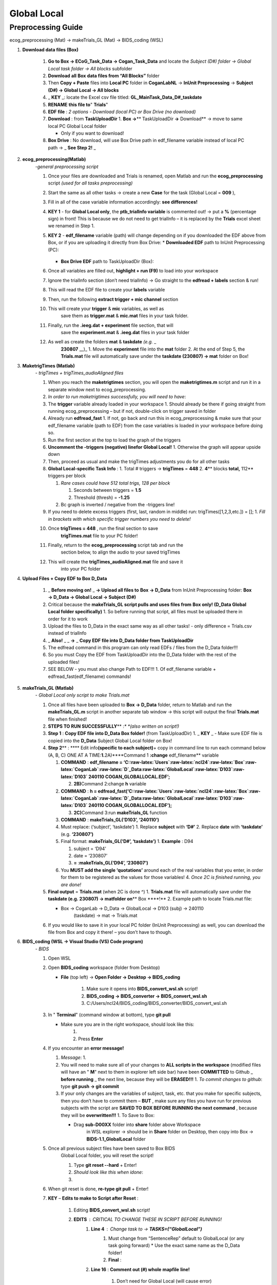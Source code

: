 Global Local
============

Preprocessing Guide
-------------------
ecog_preprocessing (Mat) → makeTrials_GL (Mat) → BIDS_coding (WSL)

#. **Download data files (Box)**

    #. **Go to Box → ECoG_Task_Data → Cogan_Task_Data** and locate the
       *Subject (D#) folder → Global Local task folder → All blocks*
       subfolder
    #. **Download** **all** **Box** **data files from “All Blocks”** folder
    #. Then **Copy + Paste** files into **Local PC** folder in
       **CoganLabNL** → **InUnit Preprocessing** → **Subject (D#) → Global
       Local → All blocks**
    #. \_ **KEY** \_: locate the Excel csv file titled:
       **GL_MainTask_Data_D#_taskdate**
    #. **RENAME** **this file to**" **Trials**"
    #. **EDF file** : *2 options - Download (local PC) or Box Drive (no
       download)*
    #. **Download** : from **TaskUploadDir** 1. **Box →**\ \*\*
       TaskUploadDir **→** Download*\* → move to same local PC Global Local
       folder

       * Only if you want to download!

    #. **Box Drive** : No download, will use Box Drive path in edf_filename
       variable instead of local PC path → \_ **See Step 2!** \_

#. **ecog_preprocessing(Matlab)**
    *-general preprocessing script*

    #.  Once your files are downloaded and Trials is renamed, open Matlab
        and run the **ecog_preprocessing** script *(used for all tasks
        preprocessing)*
    #.  Start the same as all other tasks → create a new **Case** for the
        task (Global Local = **009** ),
    #.  Fill in all of the case variable information accordingly: **see differences!**
    #.  **KEY 1** - for **Global Local only**,
        the **ptb_trialInfo variable** is commented out! → put a **\%**
        (percentage sign) in front! This is because we do not need
        to get trialInfo – it is replaced by the **Trials** excel sheet we
        renamed in Step 1.
    #.  **KEY 2** - **edf_filename** variable (path) will
        change depending on if you downloaded the EDF above from Box, or if
        you are uploading it directly from Box Drive:
        * **Downloaded EDF** path to InUnit Preprocessing (PC):
            .. code-block:: bash
                C:\Users\ncl24\Desktop\CoganLabNL\InUnit Preprocessing\D81\Lexical Delay\D# DATE COGAN_TASKNAME.EDF
        * **Box Drive EDF** path to TaskUploadDir (Box):
            .. code-block:: bash
                C:\Users\ncl24\Box\CoganLab\ECoG_Task_Data\TaskUploadDir\D# DATE COGAN_TASKNAME.EDF

    #.  Once all variables are filled out, **highlight + run (F9)** to load
        into your workspace
    #.  Ignore the trialInfo section (don’t need trialInfo) → Go straight to
        the **edfread + labels** section & run!
    #.  This will read the EDF file to create your **labels** variable
    #.  Then, run the following **extract trigger + mic channel** section
    #. This will create your **trigger** & **mic** variables, as well as
        save them as **trigger.mat** & **mic.mat** files in your task
        folder.
    #. Finally, run the **.ieeg.dat + experiment** file section, that will
        save the **experiment.mat** & **.ieeg.dat** files in your task
        folder
    #. As well as create the folders **mat** & **taskdate** *(e.g.* \_
        **230807** \__)\_ 1. Move the **experiment** file into the **mat**
        folder 2. At the end of Step 5, the **Trials.mat** file will
        automatically save under the **taskdate (230807) → mat** folder on
        Box!

#. **MaketrigTimes (Matlab)**
    *- trigTimes + trigTimes_audioAligned files*

    #.  When you reach the **maketrigtimes** section, you will open the
        **maketrigtimes.m** script and run it in a separate window next to
        ecog_preprocessing.
    #.  *In order to run maketrigtimes successfully, you will need to have*:
    #.  The **trigger** variable already loaded in your workspace 1. Should
        already be there if going straight from running ecog_preprocessing –
        but if not, double-click on trigger saved in folder
    #.  Already run **edfread_fast** 1. If not, go back and run this in
        ecog_preprocessing & make sure that your edf_filename variable (path
        to EDF) from the case variables is loaded in your workspace before
        doing so.
    #.  Run the first section at the top to load the graph of the triggers
    #.  **Uncomment the -triggers (negative) linefor Global Local!** 1.
        Otherwise the graph will appear upside down
    #.  Then, proceed as usual and make the trigTimes adjustments you do for
        all other tasks
    #.  **Global Local-specific Task Info** : 1. Total # triggers →
        **trigTimes** = **448** 2. **4**\ \*\* blocks **total,** 112*\*
        triggers per block

        #. *Rare cases could have 512 total trigs, 128 per block*

           #. Seconds between triggers = **1.5**
           #. Threshold (thresh) = **-1.25**

        #. Bc graph is inverted / negative from the -triggers line!

    #.  If you need to delete excess triggers (first, last, random in
        middle) run: trigTimes([1,2,3,etc.]) = []; 1. *Fill in brackets with
        which specific trigger numbers you need to delete!*
    #. Once **trigTimes = 448** , run the final section to save
        **trigTimes.mat** file to your PC folder!
    #. Finally, return to the **ecog_preprocessing** script tab and run the
        section below, to align the audio to your saved trigTimes
    #. This will create the **trigTimes_audioAligned.mat** file and save it
        into your PC folder

#. **Upload Files + Copy EDF to Box D_Data**

    #. \_ **Before moving on!** \_ **→ Upload all files to** **Box** **→
       D_Data** from InUnit Preprocessing folder: **Box → D_Data → Global
       Local → Subject (D#)**
    #. Critical because the **makeTrials_GL script pulls and uses files
       from** **Box only! (D_Data Global Local folder specifically)** 1. So
       before running that script, all files must be uploaded there in order
       for it to work
    #. Upload the files to D_Data in the exact same way as all other tasks!
       - only difference = Trials.csv instead of trialInfo
    #. \_ **Also!** \_ \_ **→** \_ **Copy EDF file into D_Data folder from
       TaskUploadDir**
    #. The edfread command in this program can only read EDFs / files from
       the D_Data folder!!!
    #. So you must Copy the EDF from TaskUploadDir into the D_Data folder
       with the rest of the uploaded files!
    #. SEE BELOW - you must also change Path to EDF!!! 1. Of edf_filename
       variable + edfread_fast(edf_filename) commands!

#. **makeTrials_GL (Matlab)**
    *- Global Local only script to make Trials.mat*

    #. Once all files have been uploaded to **Box → D_Data** folder, return
       to Matlab and run the **makeTrials_GL.m** script in another separate
       tab window → this script will output the final **Trials.mat** file
       when finished!
    #. **STEPS TO RUN SUCCESSFULLY**\ \*\* :*\* *(also written on script!)*
    #. **Step 1** : **Copy EDF file into D_Data Box folder!** (from
       TaskUploadDir) 1. \_ **KEY** \_ - Make sure EDF file is copied into
       the **D_Data** Subject Global Local folder on Box!
    #. **Step 2**\ \*\* : \***\* Edit info\ **(specific to each
       subject)**\ + copy in command line to run each command below (A, B,
       C) ONE AT A TIME:**1.**\ 2A)****Command 1 **:change** edf_filename*\*
       variable

       #. **COMMAND** : **edf_filename =
          ‘C::raw-latex:`\Users`:raw-latex:`\ncl24`:raw-latex:`\Box`:raw-latex:`\CoganLab`:raw-latex:`\D`\_Data:raw-latex:`\GlobalLocal`:raw-latex:`\D103`:raw-latex:`\D103`
          240110 COGAN_GLOBALLOCAL.EDF’;**

          2. **2B)**\ Command 2:change **h** variable

       #. **COMMAND** : **h =
          edfread_fast(‘C::raw-latex:`\Users`:raw-latex:`\ncl24`:raw-latex:`\Box`:raw-latex:`\CoganLab`:raw-latex:`\D`\_Data:raw-latex:`\GlobalLocal`:raw-latex:`\D103`:raw-latex:`\D103`
          240110 COGAN_GLOBALLOCAL.EDF’);**

          3. **2C)**\ Command 3:run **makeTrials_GL** function

       #. **COMMAND** : **makeTrials_GL(‘D103’, ‘240110’)**
       #. Must replace: (‘subject’, ‘taskdate’) 1. Replace **subject** with
          **‘D#’** 2. Replace **date** with **‘taskdate’**
          (e.g. **‘230807’)**
       #. Final format: **makeTrials_GL(‘D#’, ‘taskdate’)** 1. **Example** :
          D94

          #. subject = ‘D94’
          #. date = ‘230807’
          #. **=** :**makeTrials_GL(‘D94’, ‘230807’)**

       #. You **MUST add the single ‘quotations’** around each of the real
          variables that you enter, in order for them to be registered as
          the values for those variables! 4. *Once 2C is finished running,
          you are done!*

    #. **Final output** = **Trials.mat** (when 2C is done ^) 1.
       **Trials.mat** file will automatically save under the **taskdate
       (e.g. 230807) → matfolder on**\ \*\* Box \****!*\* 2. Example path to
       locate Trials.mat file:

       * Box -> CoganLab -> D_Data -> GlobalLocal -> D103 (subj) -> 240110
          (taskdate) -> mat -> Trials.mat

    #. If you would like to save it in your local PC folder (InUnit
       Preprocessing) as well, you can download the file from Box and copy
       it there! – you don’t have to though.

#. **BIDS_coding (WSL → Visual Studio (VS) Code program)**
    *- BIDS*

    #.  Open WSL

    #.  Open **BIDS_coding** workspace (folder from Desktop)

        * **File** (top left) → **Open Folder → Desktop → BIDS_coding**

            #. Make sure it opens into **BIDS_convert_wsl.sh** script!

            #. **BIDS_coding → BIDS_converter → BIDS_convert_wsl.sh**

            #. C:/Users/ncl24/BIDS_coding/BIDS_converter/BIDS_convert_wsl.sh

    #.  In " **Terminal**" (command window at bottom), type **git
        pull**

        * Make sure you are in the right workspace, should look like this:
            #. |image0|
            #. Press **Enter**

    #.  If you encounter an **error message!**

        #.  *Message*: 1. |image1|

        #.  You will need to make sure all of your changes to **ALL scripts in
            the workspace** (modified files will have an " **M**" next to them
            in explorer left side bar) have been **COMMITTED** to Github \_
            **before running** \_ the next line, because they will be
            **ERASED!!!** 1. *To commit changes to github*: type **git push →
            git commit**

        #.  If your only changes are the variables of subject, task, etc. that
            you make for specific subjects, then you don’t have to commit them –
            **BUT** , make sure any files you have run for previous subjects
            with the script are **SAVED TO BOX BEFORE RUNNING the next command**
            , because they will be **overwritten!!!** 1. To Save to Box:

            * Drag **sub-D00XX** folder into **share** folder above Workspace
               in WSL explorer → should be in **Share** folder on Desktop, then
               copy into Box → **BIDS-1.1_GlobalLocal** folder

    #. Once all previous subject files have been saved to Box BIDS
        Global Local folder, you will reset the script!

        #. Type **git reset --hard** + Enter!
        #. *Should look like this when idone*:
        #. |image2|

    #. When git reset is done, **re-type git pull** + Enter!

    #. **KEY** – **Edits to make to Script after Reset** :

        #. Editing **BIDS_convert_wsl.sh** script!

        #. **EDITS** : *CRITICAL TO CHANGE THESE IN SCRIPT BEFORE RUNNING!*
            #. **Line 4** : Change task to → **TASKS=(“GlobalLocal”)**
                #.  Must change from “SentenceRep” default to GlobalLocal (or any
                    task going forward)
                    *  Use the exact same name as the D_Data folder!
                #.  **Final** : |image3|

            #. **Line 16** : **Comment out (#) whole** **mapfile** **line!**

                #.  Don’t need for Global Local (will cause error)
                #.  **Final** : *see full line on script* |image4|

            #. **Line 17** : Change **SUB_IDS=(D#)** D# to correct Subject
                   D#’s!

                #.  Can run **multiple subjects at once** , or just **one**
                #.  If running multiple, separate by spaces only! No comma! → *see
                    example below:*
                #.  **Final** : |image5|

            #. **Line 35** : **Comment out (#) the whole line 35!**

                #. Global Local doesn’t have task stimuli, so don’t need this line
                    and it will cause an error if you keep it!
                #. **Final** : *see full line on script* |image6|
                #. Only comment this out for Global Local or tasks that don’t have
                    task stimuli!
                    * For other future tasks that do, change the “sentence_rep” task
                        name in the middle of the command line (35) and insert the
                        correct task name to use proper task stimuli!

        #. **CTRL + S** TO SAVE ALL EDITS TO SCRIPT!!!

    #. When all edits have been made to script & saved ( **ctrl +
        s** ), type **conda activate BIDS_coding** + Enter!

    #. The conda activate command will change (base) at the start
        of the command path to (BIDS_coding)

        * Once the new command line pops up below:
            * Type **cd BIDS_converter/** + Enter!

    #. within BIDS_coding (adds it to end of path), which is where you can
        now run the script to perform the BIDS conversion functions

        * Once the next command line pops up below with /BIDS_converter at the
            end: type **./BIDS_convert_wsl.sh** + Enter!

    **STEPS 8, 9, 10 SHOULD LOOK LIKE THIS** : (in order top → bottom!)

        |image7|

    #. The script should then run for a few minutes (10-15 min)
        after entering the last command to create all of the converted BIDS
        files!

        #. Final output will be on the left side bar (WSL Explorer) 1. *To open
            explorer*: click double paper icon at top left corner

        #. Under **ncl24 → Workspace → GlobalLocal → BIDS** 1. Locate the
            **sub-D0XXX** folder!

            #. i.e. sub-D0100 for Subject D100
            #. |image8|

               * This is where all of the finalized BIDS files will go!

    #. Last step: move to **share** folder (on WSL)

        * When it is finished creating BIDS files, in the left side bar with
            workspaces, drag and drop this **sub-D00XX** output folder
            containing the BIDS files into the " **share**" folder above
            Workspace! (see top of pic above) 1. Then you will be able to access
            it from **Share PC** folder on Desktop! → if not moved to share,
            can’t access on Windows

#. **Upload sub-D00XX on Share folder to Box BIDS-1.1_GlobalLocal**

    * Copy **sub-D00XX** with all finalized BIDS file outputs from
       **Share** PCfolder into **Box → CoganLab → BIDS-1.1_GlobalLocal →
       BIDS** folder!

|image9|

.. |image0| image:: media/image1.png
.. |image1| image:: media/image2.png
.. |image2| image:: media/image3.png
.. |image3| image:: media/image4.png
.. |image4| image:: media/image5.png
.. |image5| image:: media/image6.png
.. |image6| image:: media/image7.png
.. |image7| image:: media/image8.png
.. |image8| image:: media/image9.png
.. |image9| image:: media/image10.png
